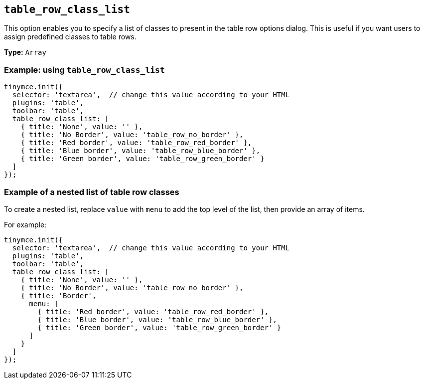 [[table_row_class_list]]
== `+table_row_class_list+`

This option enables you to specify a list of classes to present in the table row options dialog. This is useful if you want users to assign predefined classes to table rows.

*Type:* `+Array+`

=== Example: using `+table_row_class_list+`

[source,js]
----
tinymce.init({
  selector: 'textarea',  // change this value according to your HTML
  plugins: 'table',
  toolbar: 'table',
  table_row_class_list: [
    { title: 'None', value: '' },
    { title: 'No Border', value: 'table_row_no_border' },
    { title: 'Red border', value: 'table_row_red_border' },
    { title: 'Blue border', value: 'table_row_blue_border' },
    { title: 'Green border', value: 'table_row_green_border' }
  ]
});
----

=== Example of a nested list of table row classes

To create a nested list, replace `+value+` with `+menu+` to add the top level of the list, then provide an array of items.

For example:

[source,js]
----
tinymce.init({
  selector: 'textarea',  // change this value according to your HTML
  plugins: 'table',
  toolbar: 'table',
  table_row_class_list: [
    { title: 'None', value: '' },
    { title: 'No Border', value: 'table_row_no_border' },
    { title: 'Border',
      menu: [
        { title: 'Red border', value: 'table_row_red_border' },
        { title: 'Blue border', value: 'table_row_blue_border' },
        { title: 'Green border', value: 'table_row_green_border' }
      ]
    }
  ]
});
----
